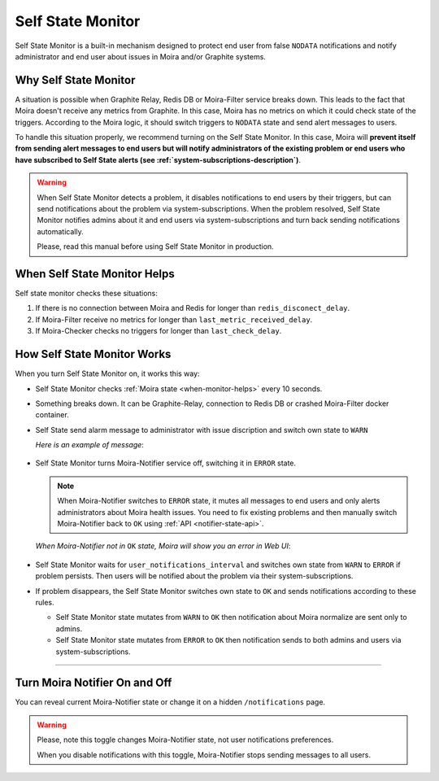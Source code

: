 Self State Monitor
==================

Self State Monitor is a built-in mechanism designed to protect
end user from false ``NODATA`` notifications and notify administrator
and end user about issues in Moira and/or Graphite systems.


Why Self State Monitor
-----------------------

A situation is possible when Graphite Relay, Redis DB or Moira-Filter
service breaks down. This leads to the fact that Moira doesn't receive
any metrics from Graphite. In this case, Moira has no metrics on which
it could check state of the triggers. According to the Moira logic,
it should switch triggers to ``NODATA`` state and send alert messages to users.

To handle this situation properly, we recommend turning on the Self
State Monitor. In this case, Moira will **prevent itself from sending
alert messages to end users but will notify administrators of the existing
problem or end users who have subscribed to Self State alerts (see :ref:`system-subscriptions-description`)**.

.. warning::

  When Self State Monitor detects a problem, it disables notifications to end users by their triggers, but can send notifications about the problem via system-subscriptions. When the problem resolved, Self State Monitor notifies admins about it and end users via system-subscriptions and turn back sending notifications automatically.

  Please, read this manual before using Self State Monitor in production.

.. seealso::

  For a better understanding, look at the architecture of the :ref:`Moira microservices <microservices-architecture>`.


.. _when-monitor-helps:

When Self State Monitor Helps
-----------------------------

Self state monitor checks these situations:

1. If there is no connection between Moira and Redis for longer
   than ``redis_disconect_delay``.
2. If Moira-Filter receive no metrics for longer than
   ``last_metric_received_delay``.
3. If Moira-Checker checks no triggers for longer than ``last_check_delay``.

.. seealso::

  All the above configuration parametres can be found in the :ref:`Moira-Notifier section <notifier-configuration>`
  on configuration page.


How Self State Monitor Works
----------------------------

When you turn Self State Monitor on, it works this way:

* Self State Monitor checks :ref:`Moira state <when-monitor-helps>`
  every 10 seconds.

* Something breaks down. It can be Graphite-Relay, connection
  to Redis DB or crashed Moira-Filter docker container.

* Self State send alarm message to administrator with issue discription and switch own state to ``WARN``

  *Here is an example of message*:

    .. image:: ../_static/helth-check-email.png
     :alt: email alarm message

* Self State Monitor turns Moira-Notifier service off,
  switching it in ``ERROR`` state.

  .. note::

    When Moira-Notifier switches to ``ERROR`` state, it mutes all messages to end users and only alerts administrators about Moira health issues.
    You need to fix existing problems and then manually switch Moira-Notifier back to ``OK`` using :ref:`API <notifier-state-api>`.

  *When Moira-Notifier not in* ``OK`` *state, Moira will show you an error in Web UI*:

    .. image:: ../_static/helth-check-webui.png
      :alt: WEB UI error notification

* Self State Monitor waits for ``user_notifications_interval`` and switches own state from ``WARN`` to ``ERROR`` if problem persists.
  Then users will be notified about the problem via their system-subscriptions.

* If problem disappears, the Self State Monitor switches own state to ``OK`` and sends notifications according to these rules.

  - Self State Monitor state mutates from ``WARN`` to ``OK`` then notification about Moira normalize are sent only to admins.
  - Self State Monitor state mutates from ``ERROR`` to ``OK`` then notification sends to both admins and users via system-subscriptions.

-----

.. _notifier-state-api:

Turn Moira Notifier On and Off
------------------------------

You can reveal current Moira-Notifier state or change it
on a hidden ``/notifications`` page.

.. image:: ../_static/notifier-toggle.png
 :alt: Notifier toggle

.. warning::

  Please, note this toggle changes Moira-Notifier state, not user notifications preferences.

  When you disable notifications with this toggle, Moira-Notifier stops sending messages to all users.
